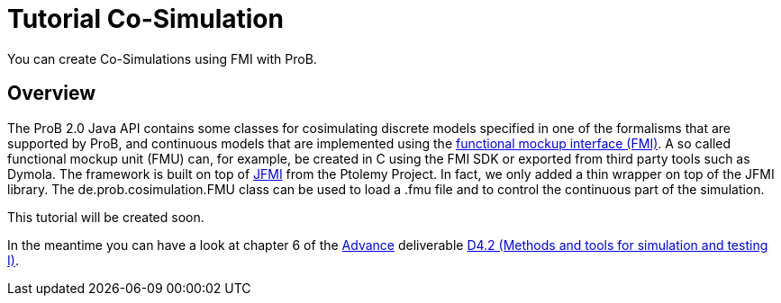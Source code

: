 

[[tutorial-co-simulation]]
= Tutorial Co-Simulation

:category: Tutorial

:category: User_Manual


You can create Co-Simulations using FMI with ProB.

[[overview-tutorial-co-simulation]]
== Overview

The ProB 2.0 Java API contains some classes for cosimulating discrete
models specified in one of the formalisms that are supported by ProB,
and continuous models that are implemented using the
https://www.fmi-standard.org/[functional mockup interface (FMI)]. A so
called functional mockup unit (FMU) can, for example, be created in C
using the FMI SDK or exported from third party tools such as Dymola. The
framework is built on top of
http://ptolemy.eecs.berkeley.edu/java/jfmi/[JFMI] from the Ptolemy
Project. In fact, we only added a thin wrapper on top of the JFMI
library. The de.prob.cosimulation.FMU class can be used to load a .fmu
file and to control the continuous part of the simulation.

This tutorial will be created soon.

In the meantime you can have a look at chapter 6 of the
http://www.advance-ict.eu[Advance] deliverable
http://www.advance-ict.eu/sites/www.advance-ict.eu/files/AdvanceD4.2-issue2.pdf[D4.2
(Methods and tools for simulation and testing I)].
